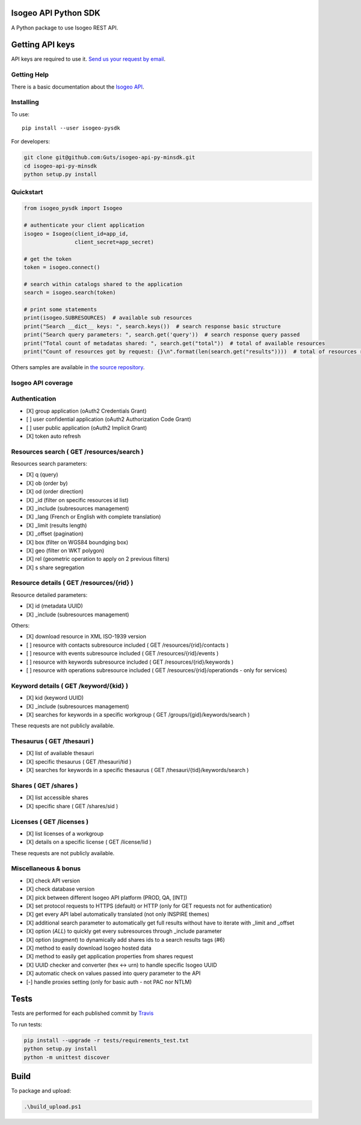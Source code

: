 |Version| |Build_Status| |compat_py27| |compat_py35| |compat_py36|

Isogeo API Python SDK
=====================

A Python package to use Isogeo REST API.

Getting API keys
================

API keys are required to use it. `Send us your request by email <mailto:projects+api@isogeo.com>`_.

Getting Help
------------

There is a basic documentation about the  `Isogeo API <https://docs.google.com/document/d/11dayY1FH1NETn6mn9Pt2y3n8ywVUD0DoKbCi9ct9ZRo/edit?usp=sharing>`_.

Installing
----------

To use:

::

    pip install --user isogeo-pysdk

For developers:

.. code-block:: console

    git clone git@github.com:Guts/isogeo-api-py-minsdk.git
    cd isogeo-api-py-minsdk
    python setup.py install

Quickstart
----------

.. code-block:: python

    from isogeo_pysdk import Isogeo

    # authenticate your client application
    isogeo = Isogeo(client_id=app_id,
                    client_secret=app_secret)

    # get the token
    token = isogeo.connect()

    # search within catalogs shared to the application
    search = isogeo.search(token)

    # print some statements
    print(isogeo.SUBRESOURCES)  # available sub resources
    print("Search __dict__ keys: ", search.keys())  # search response basic structure
    print("Search query parameters: ", search.get('query'))  # search response query passed
    print("Total count of metadatas shared: ", search.get("total"))  # total of available resources
    print("Count of resources got by request: {}\n".format(len(search.get("results"))))  # total of resources returned by search request

Others samples are available in `the source repository <https://github.com/Guts/isogeo-api-py-minsdk/tree/master/isogeo_pysdk/samples>`_.


Isogeo API coverage
-------------------

Authentication
--------------

- [X] group application (oAuth2 Credentials Grant)
- [ ] user confidential application (oAuth2 Authorization Code Grant)
- [ ] user public application (oAuth2 Implicit Grant)
- [X] token auto refresh

Resources search ( GET /resources/search )
------------------------------------------

Resources search parameters:

- [X] q (query)
- [X] ob (order by)
- [X] od (order direction)
- [X] _id (filter on specific resources id list)
- [X] _include (subresources management)
- [X] _lang (French or English with complete translation)
- [X] _limit (results length)
- [X] _offset (pagination)
- [X] box (filter on WGS84 boundging box)
- [X] geo (filter on WKT polygon)
- [X] rel (geometric operation to apply on 2 previous filters)
- [X] s share segregation


Resource details ( GET /resources/{rid} )
-----------------------------------------

Resource detailed parameters:

- [X] id (metadata UUID)
- [X] _include (subresources management)

Others:

- [X] download resource in XML ISO-1939 version
- [ ] resource with contacts subresource included ( GET /resources/{rid}/contacts )
- [ ] resource with events subresource included ( GET /resources/{rid}/events )
- [ ] resource with keywords subresource included ( GET /resources/{rid}/keywords )
- [ ] resource with operations subresource included ( GET /resources/{rid}/operationds - only for services)

Keyword details ( GET /keyword/{kid} )
--------------------------------------

- [X] kid (keyword UUID)
- [X] _include (subresources management)
- [X] searches for keywords in a specific workgroup ( GET /groups/{gid}/keywords/search  )

These requests are not publicly available.

Thesaurus ( GET /thesauri )
---------------------------

- [X] list of available thesauri
- [X] specific thesaurus ( GET /thesauri/tid )
- [X] searches for keywords in a specific thesaurus ( GET /thesauri/{tid}/keywords/search )

Shares  ( GET /shares )
-----------------------

- [X] list accessible shares
- [X] specific share ( GET /shares/sid )

Licenses  ( GET /licenses )
---------------------------

- [X] list licenses of a workgroup
- [X] details on a specific license ( GET /license/lid )

These requests are not publicly available.

Miscellaneous & bonus
---------------------

- [X] check API version
- [X] check database version
- [X] pick between different Isogeo API platform (PROD, QA, [INT])
- [X] set protocol requests to HTTPS (default) or HTTP (only for GET requests not for authentication)
- [X] get every API label automatically translated (not only INSPIRE themes)
- [X] additional search parameter to automatically get full results without have to iterate with _limit and _offset
- [X] option (`ALL`) to quickly get every subresources through _include parameter
- [X] option (`augment`) to dynamically add shares ids to a search results tags (#6)
- [X] method to easily download Isogeo hosted data
- [X] method to easily get application properties from shares request
- [X] UUID checker and converter (hex <-> urn) to handle specific Isogeo UUID
- [X] automatic check on values passed into query parameter to the API
- [-] handle proxies setting (only for basic auth - not PAC nor NTLM)


Tests
=====

Tests are performed for each published commit by `Travis <https://travis-ci.org/Guts/isogeo-api-py-minsdk>`_

To run tests:

.. code-block:: shell

    pip install --upgrade -r tests/requirements_test.txt
    python setup.py install
    python -m unittest discover


Build
=====

To package and upload:

.. code-block:: powershell

    .\build_upload.ps1


.. |Version| image:: https://badge.fury.io/py/isogeo-pysdk.svg
   :target: https://badge.fury.io/py/isogeo-pysdk
   :alt: PyPI version

.. |Build_Status| image:: https://travis-ci.org/Guts/isogeo-api-py-minsdk.svg?branch=master
   :target: https://travis-ci.org/Guts/isogeo-api-py-minsdk
   :alt: Travis build status

.. |compat_py27| image:: https://img.shields.io/badge/python-2.7-blue.svg
   :target: https://badge.fury.io/py/isogeo-pysdk
   :alt: Python 2.7.x compatiblity

.. |compat_py35| image:: https://img.shields.io/badge/python-3.5-blue.svg
   :target: https://badge.fury.io/py/isogeo-pysdk
   :alt: Python 3.5.x compatiblity

.. |compat_py36| image:: https://img.shields.io/badge/python-3.6-blue.svg
   :target: https://badge.fury.io/py/isogeo-pysdk
   :alt: Python 3.6.x compatiblity
